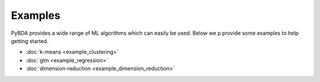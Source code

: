 Examples
========

PyBDA provides a wide range of ML algorithms which can easily be used. Below we p
provide some examples to help getting started.

- :doc:`k-means <example_clustering>`
- :doc:`glm <example_regression>`
- :doc:`dimension-reduction <example_dimension_reduction>`